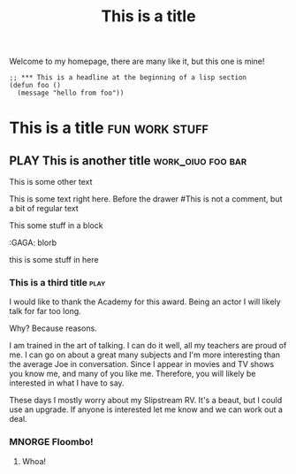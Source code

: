 #+TITLE: This is a title
#+TODO: TODO PLAY | DONE MNORGE

# This is just a regular comment.  Nothing to see here!
# As you can see, comments can be smushed together
     # Comments can have indentation, but the scanner doesn't really care.

# With text in between

Welcome to my homepage, there are many like it, but this one is mine!

# This is a comment at the end of the line


#+begin_src emacs-lisp server
;; *** This is a headline at the beginning of a lisp section
(defun foo ()
  (message "hello from foo"))
#+end_src

*                  This is a title :fun:work:stuff:

#+KEY[OPTIONAL]: VALUE
** PLAY This is another title :work_oiuo:foo:bar:

#+ This is just a comment, not a keyword
#+K: On the other hand, this is a keyword

This is some other text

:PROPERTIES:
:STYLE:    slurm
:END:

This is some text right here.  Before the drawer
#This is not a comment, but a bit of regular text

#+BEGIN
This some stuff in a block
#+END


    :foo:
    :GAGA: blorb
    :END:

    :bar1-_-'$%:
    this is some stuff in here
    :END:

*** This is a third title :play:
I would like to thank the Academy for this award.  Being an actor I will likely talk for far too long.

Why?  Because reasons.

I am trained in the art of talking.  I can do it well, all my teachers are proud of me.  I can go on about
a great many subjects and I'm more interesting than the average Joe in conversation.  Since I appear in movies
and TV shows you know me, and many of you like me.  Therefore, you will likely be interested in what I have to say.

These days I mostly worry about my Slipstream RV.  It's a beaut, but I could use an upgrade.  If anyone is interested
let me know and we can work out a deal.
*** MNORGE Floombo!
**** Whoa!
